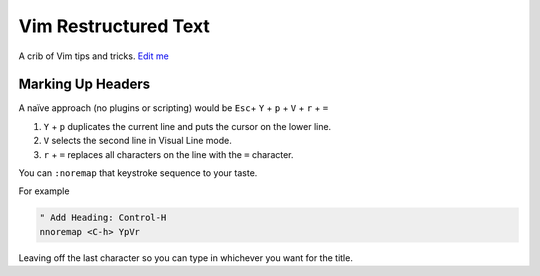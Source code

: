 Vim Restructured Text
=====================

A crib of Vim tips and tricks. `Edit
me <https://github.com/butcherpete/documentation-theme-jekyll/blob/gh-pages/pages//_pages/vim/vim_rest.html.md>`__

Marking Up Headers
------------------

A naïve approach (no plugins or scripting) would be ``Esc``\ + ``Y`` +
``p`` + ``V`` + ``r`` + ``=``

#. ``Y`` + ``p`` duplicates the current line and puts the cursor on the
   lower line.
#. ``V`` selects the second line in Visual Line mode.
#. ``r`` + ``=`` replaces all characters on the line with the ``=``
   character.

You can ``:noremap`` that keystroke sequence to your taste.

For example

.. code:: highlight

   " Add Heading: Control-H
   nnoremap <C-h> YpVr

Leaving off the last character so you can type in whichever you want for
the title.

